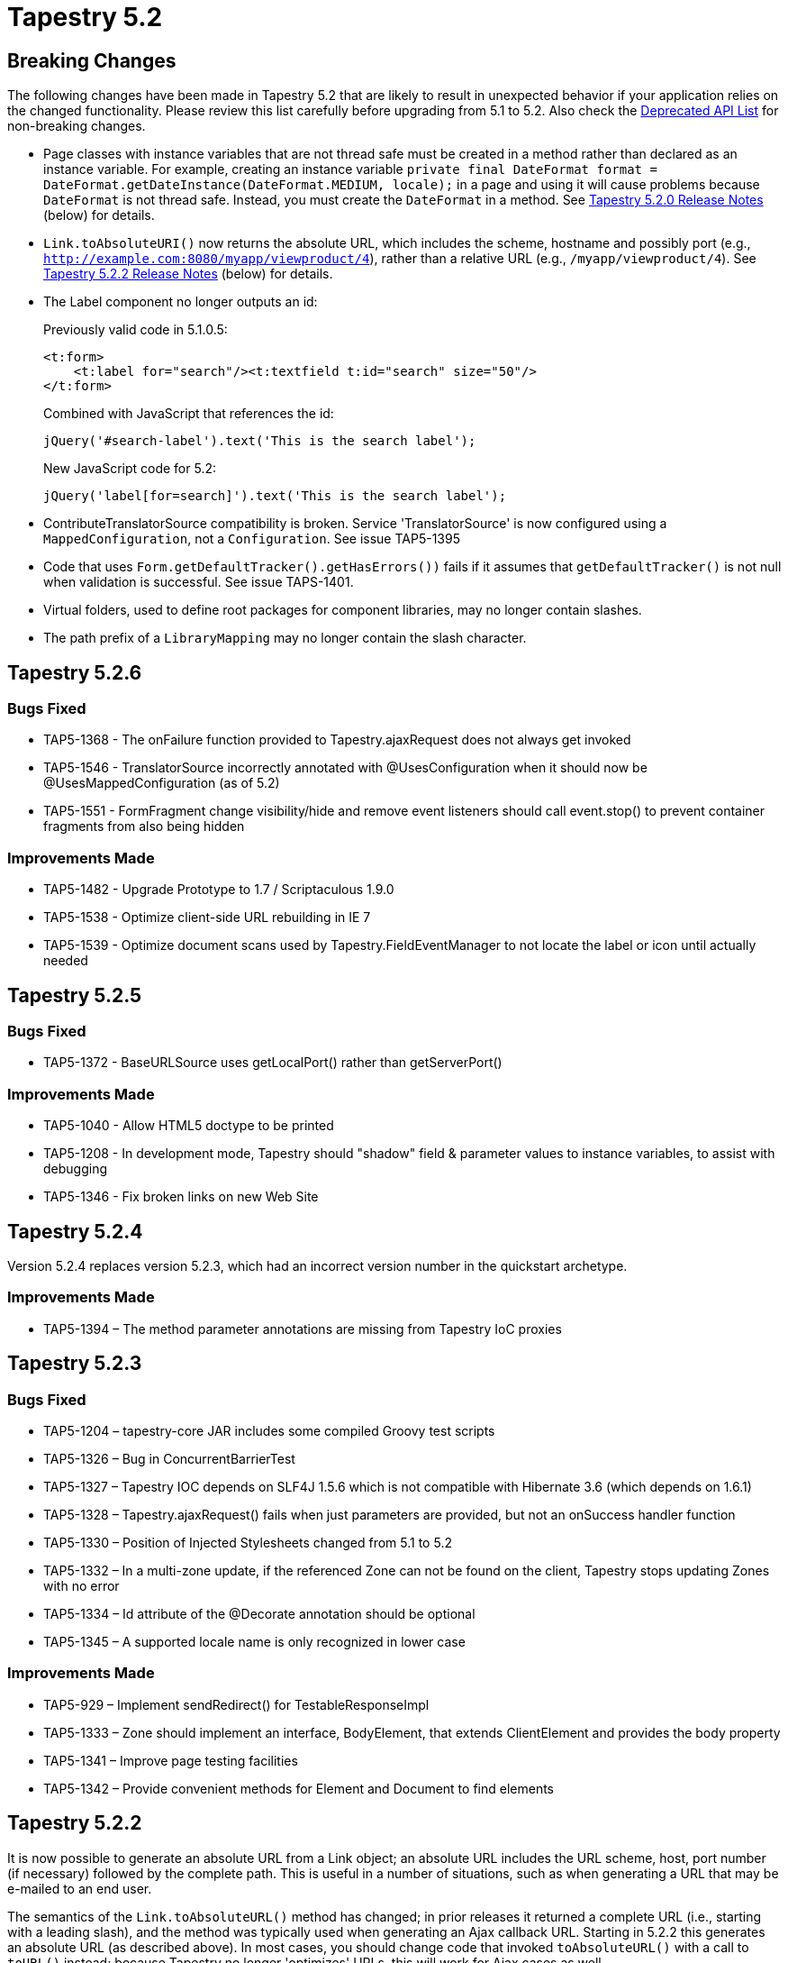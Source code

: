 = Tapestry 5.2

== Breaking Changes
The following changes have been made in Tapestry 5.2 that are likely to result in unexpected behavior if your application relies on the changed functionality.
Please review this list carefully before upgrading from 5.1 to 5.2.
Also check the http://tapestry.apache.org/current/apidocs/deprecated-list.html[Deprecated API List] for non-breaking changes.

* Page classes with instance variables that are not thread safe must be created in a method rather than declared as an instance variable.
For example, creating an instance variable `private final DateFormat format = DateFormat.getDateInstance(DateFormat.MEDIUM, locale);` in a page and using it will cause problems because `DateFormat` is not thread safe. Instead, you must create the `DateFormat` in a method. See <<_pages_no_longer_pooled,Tapestry 5.2.0 Release Notes>> (below) for details.

* `Link.toAbsoluteURI()` now returns the absolute URL, which includes the scheme, hostname and possibly port (e.g., `http://example.com:8080/myapp/viewproduct/4`), rather than a relative URL (e.g., `/myapp/viewproduct/4`). See <<_tapestry_5_2_2,Tapestry 5.2.2 Release Notes>> (below) for details.

* The Label component no longer outputs an id:
+
Previously valid code in 5.1.0.5:
+
[,xml]
----
<t:form>
    <t:label for="search"/><t:textfield t:id="search" size="50"/>
</t:form>
----
+
Combined with JavaScript that references the id:
+
[,javascript]
----
jQuery('#search-label').text('This is the search label');   
----
+
New JavaScript code for 5.2:
+
[,javascript]
----
jQuery('label[for=search]').text('This is the search label');
----

* ContributeTranslatorSource compatibility is broken. Service 'TranslatorSource' is now configured using a `MappedConfiguration`, not a `Configuration`. See issue TAP5-1395

* Code that uses `Form.getDefaultTracker().getHasErrors())` fails if it assumes that `getDefaultTracker()` is not null when validation is successful. See issue TAPS-1401.

* Virtual folders, used to define root packages for component libraries, may no longer contain slashes.

* The path prefix of a `LibraryMapping` may no longer contain the slash character.

== Tapestry 5.2.6
=== Bugs Fixed
* TAP5-1368 - The onFailure function provided to Tapestry.ajaxRequest does not always get invoked
* TAP5-1546 - TranslatorSource incorrectly annotated with @UsesConfiguration when it should now be @UsesMappedConfiguration (as of 5.2)
* TAP5-1551 - FormFragment change visibility/hide and remove event listeners should call event.stop() to prevent container fragments from also being hidden

=== Improvements Made
* TAP5-1482 - Upgrade Prototype to 1.7 / Scriptaculous 1.9.0
* TAP5-1538 - Optimize client-side URL rebuilding in IE 7
* TAP5-1539 - Optimize document scans used by Tapestry.FieldEventManager to not locate the label or icon until actually needed

== Tapestry 5.2.5
=== Bugs Fixed
* TAP5-1372 - BaseURLSource uses getLocalPort() rather than getServerPort()

=== Improvements Made
* TAP5-1040 - Allow HTML5 doctype to be printed
* TAP5-1208 - In development mode, Tapestry should "shadow" field & parameter values to instance variables, to assist with debugging
* TAP5-1346 - Fix broken links on new Web Site

== Tapestry 5.2.4
Version 5.2.4 replaces version 5.2.3, which had an incorrect version number in the quickstart archetype.

=== Improvements Made
* TAP5-1394 – The method parameter annotations are missing from Tapestry IoC proxies

== Tapestry 5.2.3
=== Bugs Fixed
* TAP5-1204 – tapestry-core JAR includes some compiled Groovy test scripts
* TAP5-1326 – Bug in ConcurrentBarrierTest
* TAP5-1327 – Tapestry IOC depends on SLF4J 1.5.6 which is not compatible with Hibernate 3.6 (which depends on 1.6.1)
* TAP5-1328 – Tapestry.ajaxRequest() fails when just parameters are provided, but not an onSuccess handler function
* TAP5-1330 – Position of Injected Stylesheets changed from 5.1 to 5.2
* TAP5-1332 – In a multi-zone update, if the referenced Zone can not be found on the client, Tapestry stops updating Zones with no error
* TAP5-1334 – Id attribute of the @Decorate annotation should be optional
* TAP5-1345 – A supported locale name is only recognized in lower case

=== Improvements Made
* TAP5-929 – Implement sendRedirect() for TestableResponseImpl
* TAP5-1333 – Zone should implement an interface, BodyElement, that extends ClientElement and provides the body property
* TAP5-1341 – Improve page testing facilities
* TAP5-1342 – Provide convenient methods for Element and Document to find elements


== Tapestry 5.2.2
It is now possible to generate an absolute URL from a Link object; an absolute URL includes the URL scheme, host, port number (if necessary) followed by the complete path.
This is useful in a number of situations, such as when generating a URL that may be e-mailed to an end user.

The semantics of the `Link.toAbsoluteURL()` method has changed; in prior releases it returned a complete URL (i.e., starting with a leading slash), and the method was typically used when generating an Ajax callback URL.
Starting in 5.2.2 this generates an absolute URL (as described above).
In most cases, you should change code that invoked `toAbsoluteURL()` with a call to `toURL()` instead; because Tapestry no longer 'optimizes' URLs, this will work for Ajax cases as well.

Deployed Tapestry applications often run behind a firewall, the available Request information about incoming hostname and port is often not accurate (it represents the private request from the firewall server to the application server, whereas the client uses a public request to the firewall server).
When using absolute URLs, you will likely want to override the BaseURLSource service to provide accurate values that reflect your application's deployment.

=== Bugs Fixed
* TAP5-708 – Element.forceAttribute uses the element's namespace to match the attribute.
* TAP5-709 – Element.attribute(String name, String value) adds elements that already exist
* TAP5-804 – Element#addClassName can create an additional new 'class' attribute
* TAP5-921 – Properties defined in an Interface are not exposed by PropertyAccess for abstract classes that do not directly implement the methods
* TAP5-1287 – Some services require a notification that they have been reloaded, so they can clean up external dependencies
* TAP5-1293 – Whitespaces in SymbolConstants.SUPPORTED_LOCALES cause that locales are not persised
* TAP5-1294 – Validation macros do not work when used in @Validate annotation
* TAP5-1297 – Client-side validation of @Pattern is broken
* TAP5-1303 – Linking a Form to a Zone will no longer work unless the Form contains validated fields
* TAP5-1304 – When using PropertyShadowBuilder to build a service, if the property is null, an immediate exception is needed (rather than a NullPointerException)
* TAP5-1309 – When using a MultiZoneUpdate, Tapestry will clear the referenced zone

=== Improvements Made
* TAP5-538 – Add the facility to optionally disable on-focus-change triggered validation while retaining the on-form-submit validation
* TAP5-874 – Form component should be able to render a secure URL even on an insecure page
* TAP5-1272 – New annotations @Decorate and @Advise to identify methods that decorate or annotate services
* TAP5-1291 – Extend Link with new methods for producing absolute URLs (that include scheme, hostname, etc.)
* TAP5-1295 – Simplify connecting a link or form to an (enclosing) Zone
* TAP5-1298 – BeanBlockContribution should be split into two sub-classes: EditBlockContribution and DisplayBlockContribution
* TAP5-1300 – Define a special CSS class to prevent a client-side form from submitting normally (for Ajax use cases)
* TAP5-1306 – Additional method for Link: addParameterValue(String,Object) that uses ContextPathEncoder to encode object value to a string
* TAP5-1314 – SeleniumTestCase should expose the underlying CommandProcessor, to allow execution of commands not defined by the Selenium interface
* TAP5-1315 – Allow individual SeleniumTestCases to run w/o configuring SeleniumLauncher

=== New Features Added
* TAP5-1299 – Option to disable live service reloading via a JVM system property

=== Tasks Completed
* TAP5-1317 – Upgrade Hibernate dependency to latest, Hibernate 3.6.0.Final


== Tapestry 5.2.1
Prior releases of Tapestry attempted to "optimize" URLs, by creating relative URLs where appropriate.
Unfortunately, that caused its own problems with Ajax requests, since the base URL for an Ajax request is not the same as the base URL for the enclosing page.
In any case, this feature has been removed, all URLs are now complete URLs (they start with a leading slash, and include the context path and the additional path that describes the page, page activation context, etc.).

As part of this change, the internal RequestPathOptimizer service has been removed.

=== Bugs Fixed
* TAP5-710 – Documentation about "use of asset: and context: to reference assets directly from a template file" has errors (See * TAP5-214)
* TAP5-752 – Tapestry bin download includes lots of libraries that shouldn't be there due to licensing concerns
* TAP5-770 – Minor documentation typos in PageLoaded annotation
* TAP5-818 – Tapestry should properly support JDK 1.5 Generics when reading and updating properties and property expressions
* TAP5-1004 – X-Tapestry-ErrorMessage may lead to HTTP Response Splitting
* TAP5-1011 – When using @PageActivationContext and providing a no-args activate event handler, the handler may be called too soon
* TAP5-1118 – Using Ajax updates to add an Upload component to an existing Form fails in IE, which still sends application/x-www-form-urlencoded encoded request
* TAP5-1123 – Documentation in ApplicationStateManager is not quite correct: when creating an SSO it uses the full injection machinery, not necessarilly the no-args constructor
* TAP5-1177 – In a partial page update request, if the server returns an empty string for the content, the client-side is left as is, rather than cleared
* TAP5-1188 – Refactoring the base class of a live-reloaded service implementation can cause mysterious NoSuchMethodError exceptions
* TAP5-1192 – IE 8 throws an exception while purging JavaScript event handlers from elements as they are destroyed
* TAP5-1201 – PageResponseRenderer.render() should call RequestGlobabls.storeActivePageName(String pageName)
* TAP5-1222 – Accessing a public field of a non-component object inside component code can result in a TransfomationException if the accessed field name matches the name of a component field
* TAP5-1228 – The need to configure the tapestry.alias-mode symbol makes it awkward to start a Registry up for unit testing purposes
* TAP5-1229 – Tapestry binary/source distributions do not include all modules
* TAP5-1230 – SeleniumTestCase.assertFieldValue() should invoke writeErrorReport() on failure
* TAP5-1232 – Restore injection of service id (as a String) into service decorator methods for proper backwards compatibility
* TAP5-1235 – The interaction between a Form component and the active page can be problematic when there is an error loading a page
* TAP5-1241 – Setting the content length of the response should automatically disable response compression
* TAP5-1244 – Tapestry components and mixins should be converted to use JavaScriptSupport, not RenderSupport
* TAP5-1246 – Tapestry should use SQLException.getNextException() to dig down to the "root cause"
* TAP5-1254 – The decorateComponentEventLink event name is misspelled
* TAP5-1258 – Maven quickstart archetype puts the wrong version in the pom.xml
* TAP5-1260 – Document "Assets", Section "Securing Assets" is outdated
* TAP5-1261 – Tapestry adds event handlers not only to form components, but also to simple forms
* TAP5-1264 – Ordering of MarkupRenderer (and PartialMarkupRender) filters can cause bad interraction between ClientBehaviorSupport and Heartbeat
* TAP5-1265 – Change the description for the quickstart archetype to just "Tapestry 5 Quickstart Project"
* TAP5-1269 – Annotation @FactoryDefaults should be allowed on methods, for use with the @Contribute annotation
* TAP5-1277 – Tapestry incorrectly calls PrintWriter.flush(), not close(), when writing JSON objects and arrays as the response
* TAP5-1279 – Importing a JavaScript library that is part of a stack should import the entire stack instead of the individual library (to take advantage of JavaScript aggregation)

=== Improvements Made
* TAP5-363 – Cookbook: Using Tapestry to serve servlet-container error pages
* TAP5-1233 – Live reloading of service implementation classes causes IllegalAccessError if the class contains protected or package private methods
* TAP5-1236 – Add method Response.disableCompression() (to avoid use of a internal global key)
* TAP5-1245 – Break out the Tapestry JSON support into an independent module
* TAP5-1250 – Add support for creating a Flow from an Iterable (not just Collection and object array)
* TAP5-1256 – Failed Selenium assertions should capture a screenshot (as well as the current page HTML)
* TAP5-1266 – Bring quickstart archetype up to date in several ways

=== New Features
* TAP5-910 – Cookbook: defining a new enum as a component parameter, and adding the string -> enum type coercion for it

=== Tasks Completed
* TAP5-1240 – Upgrade Hibernate dependencies to 3.5.4-Final
* TAP5-1267 – Remove the code that "optimizes" generated URLs as it is not always possible to know what the base URL is
* TAP5-1270 – Upgrade EasyMock dependency to version 3.0


== Tapestry 5.2.0
Tapestry 5.2.0 represents nearly a year of work past the prior stable release, 5.1.0.5. For the most part, the upgrade is quite straight forward, but please read the notes below carefully.

=== Live Service Reloading
Tapestry 5.2.0 extends Tapestry's concept of live reloading of Java code into the service layer. In most cases, service implementations of your application will now live reload, seamlessly.
See the FAQ for some additional notes about live reloading.

=== Pages No Longer Pooled
This is a huge change from Tapestry 5.1 to 5.2; Tapestry no longer pools page instances.
It creates one instance of each page (per supported locale).
Tapestry rewrites your component classes so that all mutable state is stored in a per-thread HashMap.
This will greatly reduce Tapestry's memory footprint, especially on heavily loaded sites.

This change makes it easier to share objects between threads, which is problematic when the objects are not thread-safe.
For example:

.Valid Component Code (5.1)
[,java]
----
@Inject
private Locale locale;

private final DateFormat format = DateFormat.getDateInstance(DateFormat.MEDIUM, locale);

public String getCurrentTimeFormatted()
{
    return format.format(new Date());
}
----

In the above code, under 5.1, the `DateFormat` object was not shared between threads, as each thread would operate with a different instance of the containing page.
Under 5.2, the final field will be shared across threads, which is problematic as DateFormat is not thread safe.
The code should be rewritten as:

.Updated for 5.2
[,java]
----
@Inject
private Locale locale;

public String getCurrentTimeFormatted()
{
    DateFormat format = DateFormat.getDateInstance(DateFormat.MEDIUM, locale);
    return format.format(new Date());
}
----

If such issues are difficult to solve, remember that as a temporary work-around you have the option of re-enabling the page pooling behavior of 5.1 by setting `tapestry.page-pool-enabled` to "true" in your configuration.

=== Service Id Injection
In prior releases of Tapestry, a constructor parameter of type String was assumed to be the service id.
In the many cases where these was not the case (such as using the `@Value` or `@Symbol` annotation), the parameter needed to be annotated with the `@Inject` annotation.

Starting in 5.2.0, this feature is no longer present (this is a non-backwards compatible change, but one that affects virtually nobody).
A parameter of type String will be subject to normal injection; you will likely want to use `@Value` or `@Symbol` with it, or you will see an error that "No service implements java.lang.String.".

=== TranslatorSource
The configuration type for `TranslatorSource` has changed in an incompatible way: from an unordered collection to a mapped collection; this is to support overrides of Tapestry's built-in translators.
This will break existing module classes that contribute to the `TranslatorSource` service configuration.


=== Assets
There have been some changes to how assets operate in Tapestry 5.2.

Virtual folders, used to define root packages for component libraries, may no longer contain slashes.
Virtual folders are the pathPrefix property of the LibraryMapping objects that are contributed to the ComponentClassResolver service.

Each LibraryMapping is now automatically converted into a matching contribution to the ClasspathAssetAliasManager service.
Previously a library author was encouraged to make contributions to both services.
The path prefix of a LibraryMapping is also now prohibited from containing the slash character.

It is now quite necessary to configure the application version number: all assets are exposed via a URL that incorporates the application version number; in previous releases, each library could configure its own version number.
By implication, changing library versions and nothing else will now require a change to the application version number.


=== ClassTransformation API changes
The ClassTransformation API, used to implement component meta-programming, has been rewritten with an eye to making class transformations easier to implement while removing the dependency on the Javassist library.
This is of note only to _advanced_ users who have implemented ComponentClassTransformWorkers, which operate on the ClassTransformation API.

Much of the existing API has been deprecated and some deprecated methods are now non-functional. The deprecated methods will be removed in Tapestry 5.3.

This represents a shift in how the API operates; previously much of the logic in ComponentClassTransformWorkers was built in terms of Javassist: adding new bytecode to existing methods.
The new API switches away from this, and now works in terms of adding new fields, initializing those fields using callbacks, providing callbacks for access to fields, and adding advice to methods.

=== Template Parser back to SAX
Tapestry no longer uses a StAX parser to parse component templates, it has reverted to using a normal SAX parser.
This change reduces the number of dependencies for Tapestry, and is a stepping stone towards compatibility with Google App Engine.

=== Bugs Fixed
* TAP5-266 – In a conflict between a render phase annotation and the naming convention, the explicit annotation should win
* TAP5-707 – Yellow highlight remains on updated zone if zone is re-updated too quickly
* TAP5-711 – Submit component: using image parameter prevents selected event from being fired
* TAP5-714 – Incorrect encoding of single quotes for Ajax requests
* TAP5-715 – TypeCoercer.explain incorrectly reports the plan to coerce from primitive types to wrapper types
* TAP5-719 – Component LinkSubmit doesn't work
* TAP5-728 – When using the @Validate annotation, spaces around the commas that separate contraints cause runtime exceptions
* TAP5-734 – Tapestry tutorial documentation refers to old archtype command
* TAP5-747 – Property expressions that include method invocations that in turn reference properties result in spurious error about "root"
* TAP5-748 – NPE when defining a component using just t:id and no type or @Component annotation
* TAP5-749 – The FormFragment and LinkSubmit components create a hidden field whose id ends with ":hidden"
* TAP5-750 – Tapestry should not attempt to GZip flash movies (.swf files)
* TAP5-755 – URL rewriting documentation contains an example that won't compile due to lack of a return value
* TAP5-759 – The documentation of DefaultNullFieldStrategy#replaceFromClient() is wrong about what gets returned
* TAP5-765 – Included JavaScript libraries are not properly uniqued within an Ajax partial update response
* TAP5-767 – PropertyConduitSourceImpl should use english locale (instead of default locale) when evaluating decimals
* TAP5-769 – JavaScript aggregation can be inefficient across multiple pages with different JS requirements
* TAP5-774 – Initialization JavaScript needs help when order counts
* TAP5-779 – CLONE -Linksubmit doesn't work inside a form with Zone parameter set
* TAP5-786 – Exception messages in the pageload packages should be localized
* TAP5-787 – AbstractIntegrationTest's "assertTextPresent" only checks the first value
* TAP5-788 – ParallelExecutor service throws RejectedExecutionException if more then THREAD_POOL_MAX_SIZE jobs are submitted
* TAP5-796 – Form component generates invalid xHtml: there should not be the "name" attribute
* TAP5-812 – The input validation documentation incorrectly shows validation occuring in the success event handler method
* TAP5-813 – the component rendering page of the user guide is not generated by maven
* TAP5-815 – Asset dispatcher allows any file inside the webapp visible and downloadable
* TAP5-823 – Message about incompatible return type of a render phase method is misleading
* TAP5-824 – Javasisst 3.9.0.GA not available from central repository
* TAP5-830 – SpringModuleDef unnecessarily hard-codes that the type of object stored in the context as a ConfigurableWebApplicationContext when any object implementing ApplicationContext is sufficient
* TAP5-834 – BaseOptimizedSessionPersistedObject does not work correctly with Tomcat & Jetty
* TAP5-837 – prototype1.6.0 not support for ie8
* TAP5-839 – Tapestry should ignore (public) synthetic methods in module classes
* TAP5-856 – MetaDataLocatorImpl.findMeta(String, String, Class) doesn't check contributed defaults - breaks SECURE_PAGE contributions
* TAP5-868 – It is not possible to attach a validation event listener to a Palette (or other <select> field)
* TAP5-871 – Generation of Component Reference failed on Windows
* TAP5-881 – Tapestry's customized Blackbird implementation sends a dubious cookie value over every request
* TAP5-894 – Fix PartialMarkupDocumentLinkerTest.stylesheet_link()
* TAP5-896 – Contribute 'properties' file extension to the configuration of ResourceDigestGenerator
* TAP5-898 – BeanModel methods reorder, include and exclude should return BeanModel<T> (not BeanModel<?>)
* TAP5-908 – Blackbird console should not add cookies to requests
* TAP5-913 – Stack size too large exception, related to PropertyExpressionLexer
* TAP5-919 – Calling MarkupWriter.element() with an even number of arguments throws ArrayIndexOutOfBounds exception, not a useful exception about omitting a attribute name or value
* TAP5-923 – Injeting Tapestry Services to Spring Beans is completely undocumented
* TAP5-936 – Tapestry wiki link links to nothing for locales other then en
* TAP5-937 – LinkImpl does not handle parameters properly when passed into the constructor
* TAP5-940 – Zone should fire a heart beat event
* TAP5-943 – Documentation for event handler methods should go into detail about returns true or false
* TAP5-944 – When a ValueEncoder is unable to convert an id to a entity, it should wrap the underlying type coercion exception to describe the input and expected output type
* TAP5-945 – Unnecessary and severe lock contention in PerthreadManagerImpl
* TAP5-947 – Default name "submit" for submit component breaks javascript function submit()
* TAP5-959 – Ajax event handler methods that return a page instance, page class or page name should cause the client to redirect to that page, but doesn't work in IE7 or 8 if the URL has a query param
* TAP5-961 – When a URL rewriting rule changes the path for a rendered link (component event or page render), any query parameters associated with the original link are lost
* TAP5-962 – Errors component includes an @Environmental for FormSupport, but doesn't use it
* TAP5-964 – Exception report failed to render due to NPE inside session-persisted objects' toString()
* TAP5-974 – PageCallback should be marked with the @ImmutableSessionPersistedObject annotation
* TAP5-987 – In some cases you can invoke Form.recordError() and the Form will still fire a success (not a failure) event
* TAP5-1001 – Garbled exception message when a component is defined in a namespace that is not properly defined as a Tapestry library namespace
* TAP5-1018 – Request to Application Root path ignores ComponentRequestFilter's
* TAP5-1019 – French translations for number format error message
* TAP5-1020 – Fix typo in tapestry-hibernate/src/site/apt/userguide.apt: HibernateTransactionAdviser should be HibernateTransactionAdvisor
* TAP5-1030 – Injecting a Logger into a non-service object, created as part of constructing a service configuration, should work but doesn't
* TAP5-1031 – NPE from Any component when invoking getClientId() before the component renders
* TAP5-1034 – Using URLRewriteRules will fail for component event links if the page has an activation context
* TAP5-1042 – URLRewriting causes confusion about the incoming Request path, leading to incorrect optimized relative URLs
* TAP5-1043 – PropertyDisplayBlocks causes NullPointerException when property of type Calendar is null
* TAP5-1047 – @IncludeJavaScriptLibrary and @IncludeStylesheet may incorrectly calculate resources in component sub-classes
* TAP5-1052 – Component classes page of the guide should be much more specific that only component classes go in pages, components, etc.
* TAP5-1054 – Not able to pass an empty string as appName to PageTester
* TAP5-1057 – XSS vulnerability in calendar component
* TAP5-1060 – In IE8, forms that should submit using Ajax are triggering full page requests due to a client-side JavaScript error
* TAP5-1067 – Created component constructor may use too many parameters
* TAP5-1068 – RenderSupport.addScriptLink(String) deprecated and removed without replacement
* TAP5-1069 – Tapestry POM should reference only the Apache Nexus repository, not the tapestry.formos.com repository
* TAP5-1074 – The @QueryParameter annotation uses TypeCoercer to convert from request parameter strings to method parameter values, it should use the ValueEncoder
* TAP5-1075 – When a template contains a reference to an unknown component, the new UnknownValueException is reported but the Location is no longer reported, making it much harder to determine where the error occurred
* TAP5-1076 – When a service implementation is reloadable, it will not eager load
* TAP5-1080 – Page activation context lost when redirecting from HTTP to HTTPS due to the @Secure annotation
* TAP5-1086 – Localized root path request results in a 404 error if Index page is not available
* TAP5-1088 – Bean editor model for <class name> already contains a property model for property <property name> when combining model parameter with add parameter of BeanEditor or BeanEditForm
* TAP5-1090 – Deleting a live-reloaded class can result in a non-descriptive "Parameter url was null." exception
* TAP5-1096 – If a Zone's id parameter is bound, then the clientId property should return that value, even before the Zone renders
* TAP5-1100 – On ajax request, template body doesn't render if page is new in pagepool or if server restarted
* TAP5-1105 – BeanModelSource should recognize public field as properties, but doesn't
* TAP5-1106 – Tapestry.ajaxFailureHandler has an incorrect signature for an Ajax.Request onException callback
* TAP5-1109 – Updating multiple zones within a Form creates anomalous empty text fields
* TAP5-1110 – Tapestry holds onto the verbose descriptions of component class transformations, causing a memory leak
* TAP5-1116 – Live lock when using compressed and virtual assets due to ByteArrayOutputStream being synchronized
* TAP5-1120 – It is not possible to override the default Translator contributions to the TranslatorSource service
* TAP5-1124 – FormEventManager.setSubmittingElement(element) creates input element with type="input"
* TAP5-1128 – A space is added to a HTML start comment sequence making it impossible to add IE conditional comments
* TAP5-1130 – LinkSubmit component doesn't work when form contains Select component with default id
* TAP5-1136 – java.lang.UnsupportedOperationException from UpdateListenerHub when a weak reference is reclaimed
* TAP5-1137 – Dynamically adding JavaScript libraries to a page via a partial page update does not seem to work consistently in Safari and Chrome
* TAP5-1138 – ClassTransformation deprecated a bunch of methods, then refers to replacements that don't exist
* TAP5-1141 – Type coercion from arbitrary object to Boolean will NPE when the object's toString() returns null (should coerce to false)
* TAP5-1145 – Writing only text (or raw text) into a Document via MarkupWriter results in [empty Document], not the actual text
* TAP5-1147 – Ajax updates under IE leak lots of memory
* TAP5-1154 – ValidationDecorator.insideField not called for Select component
* TAP5-1156 – Provide a ValueEncoder for a Hibernate entity automatically only if a mapped class exists
* TAP5-1158 – Captured HTML from failed Selenium assertions do not get stored in the correct place on Windows
* TAP5-1161 – Tapestry 5.1 seems incompatible with Spring 3
* TAP5-1166 – ClassPropertyAdapterImpl should skip static fields
* TAP5-1182 – javax.management preventsTapestry apps from being deployed on GAE
* TAP5-1185 – Upgrade to latest Javassist version to avoid LocalVariableTable exceptions (especially on Google App Engine)
* TAP5-1198 – A user defined activate event handler appears to execute *before* the event handler supplied by @PageActivationContext, making defensive coding impossible
* TAP5-1203 – Use of @Contribute annotation does not work properly with marker annotations
* TAP5-1207 – A form control component (such as TextField) whose id is "id" can confuse client-side logic for the Form DOM object
* TAP5-1209 – Marker annotations used with services that have contributions should be applicable to methods (as well as fields and parameters) for compatibility with @Contribute
* TAP5-1210 – MultiZone update from EventLink with Form fails in Internet Explorer
* TAP5-1211 – LinkSubmit broken in IE 7 mode
* TAP5-1216 – ValueEncoderSource does not define a @UsesMappedConfiguration annotation
* TAP5-1223 – The name "JavaScript" should have a capital "S" but is inconsistent in some class and interface names
* TAP5-1224 – When contributing to a service using a "contribute" method, the service id from the method name now matches case-sensitively to the service id (it should be case insensitive)
* TAP5-1262 – XSS vulnerability in calendar component (apply to 5.1.0.x)
* TAP5-1282 – Form component generates invalid xHtml: there should not be the "name" attribute - Applied to 5.1

=== Improvements Made
* TAP5-69 – Add annotation, @Contribute, to allow service contributor methods to be arbitrary named
* TAP5-88 – Add support for Bulgarian locale
* TAP5-179 – The TriggerFragment mixin would be more useful if it could invert its logic, i.e., make a a fragment visible when a checkbox was turned off
* TAP5-247 – Move all Tapestry 5 configuration keys to a constant class
* TAP5-335 – Provide access to annotations of service implementation class
* TAP5-424 – Allow component libraries to contribute extra resources to the global application catalog
* TAP5-632 – Property names (in property expressions) should be able to read or update public variables
* TAP5-674 – Make it easy to implement a page callback mechanism
* TAP5-678 – Allow blackbird to be disabled in production mode
* TAP5-685 – Allow services defined by module tapestry-ioc to be advised and decorated
* TAP5-713 – Change template parser to not use StAX, as it is not (yet) compatible with Google App Engine
* TAP5-760 – The Form event "validateForm" is awkwardly named and should be replaced with the simpler name "validate"
* TAP5-762 – Upgrade Selenium dependencies to version 1.0.1
* TAP5-764 – Hidden should support ClientElement and support informal parameters.
* TAP5-777 – Tapestry should ensure that mixins are applied in a deterministic order.
* TAP5-783 – tapestry should mark via annotation which annotations are component-specific vs. more general
* TAP5-789 – Provide bean and display blocks for java.util.Calendar
* TAP5-790 – Provide ApplicationStatePersistenceStrategy for Hibernate entities
* TAP5-803 – ProgressiveDisplay should include a read-only body property of type Block, just like Zone
* TAP5-807 – PageRenderLinkSource should add additional methods for creating a Link when you have the page's activation context as an EventContext
* TAP5-810 – Improve documentation of @Persist annotation
* TAP5-811 – Layout component documentation is not very clear about directory structure
* TAP5-814 – include a diagram showing how incoming requests pass through the different pipelines, filters and dispatchers
* TAP5-826 – The ActionLink documentation is missing the option to use object arrays as context inside templates
* TAP5-859 – In a stack trace, any lines associated with line #1 of a class are likely to be synthetic methods and should be classified as "uninteresting"
* TAP5-863 – Tapestry.ajaxRequest is insufficient when doing extra, such as adding query parameters
* TAP5-884 – Introduce a symbol for tapestry.js
* TAP5-887 – Easier way to initialize a JSONObject with keys and values
* TAP5-889 – Provide fluent API for order constraints of contributions
* TAP5-904 – Make use of Selenium.showContextualBanner() when running integration tests
* TAP5-905 – Tapestry should support the full range of Unicode characters acceptible by Java as property names
* TAP5-912 – Validation of properties of type java.util.Collection should fail when the collection is empty
* TAP5-914 – When autobuilding a Java bean (such as a Session State Object), the code should use the OperationTracker
* TAP5-915 – It should be possible to override a components message catalog
* TAP5-917 – Don't set Expires header when tapestry.production-mode is false
* TAP5-927 – Cannot use Scala for Tapestry IOC Modules
* TAP5-948 – Built-in mechanism to identify self-referential links and/or event/render requests
* TAP5-958 – Upgrade Tapestry's built-in copy of prototype.js to version 1.6.1
* TAP5-963 – Allow access to static resources (css, js, jpg, jpeg, png, gif) inside the app package
* TAP5-965 – Upgrade EasyMock dependency to release 2.5.2
* TAP5-967 – ObjectLocator.autobuild would be more useful with an override that allowed a message about the object to be described
* TAP5-971 – FormFragment component should include a parameter to control whether non-visible content is included in the form submission
* TAP5-978 – Provide remote management of the page pool settings
* TAP5-979 – Form component should be more careful with the validation tracker to ensure that a session is not created unless needed
* TAP5-993 – Reorganize ComponentClassTransformWorkers to start moving away from Javassist
* TAP5-994 – Field autofocus should be done via Tapestry.init instead of using $ function
* TAP5-1000 – When Autobuilding a class, the constructor to be used should be identified in the trace output
* TAP5-1014 – Message about missing or wrong retention policy of a marker annotation is misleading
* TAP5-1015 – Provide a new return type for event handler methods that would trigger the rendering of a particular page without a redirect
* TAP5-1023 – (5.2.0-SPNAPSHOT Maven dependencies) tapestry-hibernate-5.2.0 jar generated with tapestry-hibernate-5.2.0-yyyyMMdd.hhmmss-?.jar > tapestry-hibernate-5.2.0-SNAPSHOT.jar whereas all other jar are using -5.2.0-SNAPSHOT
* TAP5-1024 – Submit component should allow return values from event handler methods triggered by its event
* TAP5-1033 – Upgrade selenium dependencies to 1.0.3
* TAP5-1036 – It would be nice if there was a way for committers to run individual integration tests again
* TAP5-1037 – Rewrite URLRewriter integration tests to use new SeleniumTestCase instead of deprecated AbstractIntegrationTestSuite
* TAP5-1038 – Rewrite live reload integration tests to use new SeleniumTestCase instead of deprecated AbstractIntegrationTestSuite
* TAP5-1046 – Change Tapestry client-side JavaScript to make the tapx/Confirm component easier to implement
* TAP5-1050 – Add API to prevent a particular service implementation from being live reloaded
* TAP5-1055 – Provide hook to post-process properties files before rolling them into component Messages
* TAP5-1061 – When a Zone component sends an Ajax request for a client-side update, it should pass an extra query parameter identifying the zone's client-side id
* TAP5-1077 – Merge symbol values into property values from a bean definition
* TAP5-1085 – The ExceptionReporter should be configured to mark more of the Tapestry generated classes (used for method & field access and method advice) as hidden by default
* TAP5-1091 – CLONE -Handler method of LinkSubmit component should accept a context
* TAP5-1094 – Create a binding prefix, "symbol:", that is used to access IoC symbols
* TAP5-1112 – Handle array types in property expressions
* TAP5-1126 – Add a new validator, "none", used when overriding the @Validate annotation
* TAP5-1127 – Documentation for the Submit and LinkSubmit components should identify that you should cancel defer when inside a Loop
* TAP5-1129 – LinkSubmit should render minimally (and as <span> tag) and then fill in the details on the client
* TAP5-1132 – HibernateGridDataSource should assign the result of Projections.rowCount() to java.lang.Number when determining the number of rows for the configured entity type
* TAP5-1135 – Provide a convinient method to build and start the registry
* TAP5-1150 – Refactor out a new base class between org.testng.Assert and org.apache.tapestry5.ioc.test.TestBase for non-mock related tests
* TAP5-1152 – TypeCoercer should include a method exposing the coercion it would use for a given source and target type
* TAP5-1153 – When in development mode, Tapestry should pretty-print JSON content
* TAP5-1155 – JavaScript initialization inside the partial page render Ajax response should be unquoted
* TAP5-1157 – Client-side exceptions during Tapestry.init() should be caught and reported with the console
* TAP5-1165 – Make better use of the OperationTracker to identify what's going on during a request (and especially, during page construction)
* TAP5-1170 – Remove automatic injection of service id into parameters of type String
* TAP5-1174 – Provide a ComponentEventResultProcessor that sends an error response to the client
* TAP5-1197 – Eliminate page pooling using shared page instances that separate their structure from the mutable state
* TAP5-1225 – Use recent Groovy/GMaven version and fix GMaven configuration in tapestry-core POM

=== New Features
* TAP5-52 – Add Error component that presents validation errors of a single field
* TAP5-56 – Tapestry should have support for IE conditional stylesheets
* TAP5-86 – Add support for "cancel" submit buttons (which bypass client-side validation)
* TAP5-103 – provide access to component parameters from within mixins
* TAP5-138 – Add Zone parameter to Select component
* TAP5-152 – Add @Translate annotation to define name of translator to be used with a bean property (rather than lookup by property type)
* TAP5-156 – Add a @QueryParameter annotation for parameters to event handler method
* TAP5-226 – Add annotation @SessionAttribute to map a field to a specific session attribute
* TAP5-680 – Tapestry should provide a mixin for ensuring that the client id of a ClientElement is rendered
* TAP5-692 – T5 should pick up validators to be applied to a field from the containing component's .properties file.
* TAP5-801 – Add Trigger component to trigger a component event during rendering
* TAP5-895 – Tracking issue for Tapestry/JSR-303 integration
* TAP5-951 – Create more flexible API for testing with Selenium that allows for multiple test cases to share a single instance of Selenium/SeleniumServer/Jetty
* TAP5-966 – TapestryFilter should be able add additional modules to the Registry to accomidate different testing (or other) execution configurations
* TAP5-1013 – Live class reloading for service implementations
* TAP5-1028 – Validator Macros: Combine multiple common validators into a single term
* TAP5-1035 – In places where an invalid key is used to accessed a named value, Tapestry should report the possible names better (using HTML lists, rather than a long comma-separated string)
* TAP5-1056 – The application global message catalog should be injectable into services
* TAP5-1064 – Extend PropertyAccess to understand Scala style properties (which use a different naming convention than JavaBeans)
* TAP5-1065 – Non-visual mixin to generate events as it begins/ends rendering (useful for generating matching JavaScript)
* TAP5-1079 – Live class reloading should extend to proxied objects (such as from ObjectLocator.proxy()
* TAP5-1084 – Zones that initially render inside a Form should support updates within the Form
* TAP5-1095 – LocalizationSetter service should expose the supported locales as a list of Locale and as a SelectModel
* TAP5-1097 – New annotation: @HeartbeatDeferred to mark component methods that should execute at the end of the current Heartbeat
* TAP5-1098 – Provide new SelectModelFactory service that can automatically build a standard SelectModel from objects and property names
* TAP5-1099 – Introduce public service responsible for handling page activation
* TAP5-1121 – Provide an annotation to support automatic discarding of the persistent fields after a component or page method invocation
* TAP5-1159 – Easy way to customize search locations for page and component templates
* TAP5-1190 – New page-level events to "decorate" component event and page render links

=== Tasks Completed
* TAP5-11 – CookiesImplTest does specify a domain cookie with a domain not prefixed with a . (dot)
* TAP5-556 – Fix TranslatorSourceImplTest
* TAP5-756 – Add ioko-tapestry-commons to the related projects list
* TAP5-819 – remove ide-specific files from all sub-modules and add them to svn:ignore
* TAP5-969 – Method AbstractField.createDefaultParameterBinding() should be deprecated
* TAP5-976 – Upgrade Spring dependencies to version 3.0.0.RELEASE
* TAP5-1081 – Remove formos references from 5.2.0 archetype
* TAP5-1087 – Upgrade TestNG dependencies to version 5.12.1
* TAP5-1134 – Upgrade Hibernate dependencies to 3.5.2
* TAP5-1195 – Rename annotations @QueryParameter and @QueryParameterMapped (both introduced in 5.2.0) to more mnemonic names
